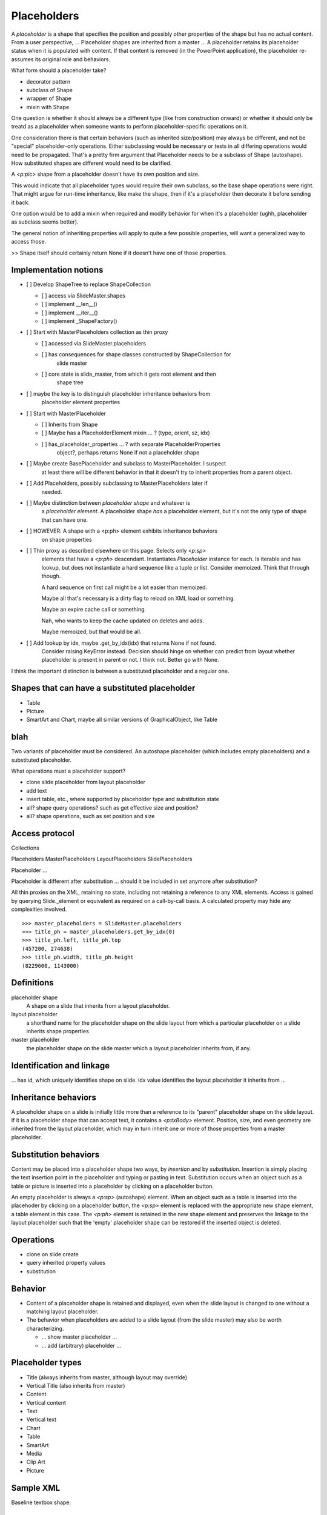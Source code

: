 
Placeholders
============

A *placeholder* is a shape that specifies the position and possibly other
properties of the shape but has no actual content. From a user perspective,
... Placeholder shapes are inherited from a master ... A placeholder retains
its placeholder status when it is populated with content. If that content is
removed (in the PowerPoint application), the placeholder re-assumes its
original role and behaviors.


What form should a placeholder take?

* decorator pattern
* subclass of Shape
* wrapper of Shape
* mixin with Shape

One question is whether it should always be a different type (like from
construction onward) or whether it should only be treatd as a placeholder
when someone wants to perform placeholder-specific operations on it.

One consideration there is that certain behaviors (such as inherited
size/position) may always be different, and not be "special" placeholder-only
operations. Either subclassing would be necessary or tests in all differing
operations would need to be propagated. That's a pretty firm argument that
Placeholder needs to be a subclass of Shape (autoshape). How substituted
shapes are different would need to be clarified.

A `<p:pic>` shape from a placeholder doesn't have its own position and size.

This would indicate that all placeholder types would require their own
subclass, so the base shape operations were right. That might argue for
run-time inheritance, like make the shape, then if it's a placeholder then
decorate it before sending it back.

One option would be to add a mixin when required and modify behavior for when
it's a placeholder (ughh, placeholder as subclass seems better).

The general notion of inheriting properties will apply to quite a few
possible properties, will want a generalized way to access those.

>> Shape itself should certainly return None if it doesn't have one of those
properties.


Implementation notions
----------------------

* [ ] Develop ShapeTree to replace ShapeCollection

  + [ ] access via SlideMaster.shapes
  + [ ] implement __len__()
  + [ ] implement __iter__()
  + [ ] implement _ShapeFactory()

* [ ] Start with MasterPlaceholders collection as thin proxy

  + [ ] accessed via SlideMaster.placeholders
  + [ ] has consequences for shape classes constructed by ShapeCollection for
        slide master
  + [ ] core state is slide_master, from which it gets root element and then
        shape tree

* [ ] maybe the key is to distinguish placeholder inheritance behaviors from
      placeholder element properties

* [ ] Start with MasterPlaceholder

  + [ ] Inherits from Shape
  + [ ] Maybe has a PlaceholderElement mixin ... ? (type, orient, sz, idx)
  + [ ] has_placeholder_properties ... ?  with separate PlaceholderProperties
        object?, perhaps returns None if not a placeholder shape

* [ ] Maybe create BasePlaceholder and subclass to MasterPlaceholder. I suspect
      at least there will be different behavior in that it doesn't try to
      inherit properties from a parent object.

* [ ] Add Placeholders, possibly subclassing to MasterPlaceholders later if
      needed.

* [ ] Maybe distinction between *placeholder shape* and whatever is
      a *placeholder element*. A placeholder shape *has* a placeholder
      element, but it's not the only type of shape that can have one.

* [ ] HOWEVER: A shape with a <p:ph> element exhibits inheritance behaviors
      on shape properties

* [ ] Thin proxy as described elsewhere on this page. Selects only `<p:sp>`
      elements that have a `<p:ph>` descendant. Instantiates `Placeholder`
      instance for each. Is iterable and has lookup, but does not instantiate
      a hard sequence like a tuple or list. Consider memoized. Think that
      through though.

      A hard sequence on first call might be a lot easier than memoized.

      Maybe all that's necessary is a dirty flag to reload on XML load or
      something.

      Maybe an expire cache call or something.

      Nah, who wants to keep the cache updated on deletes and adds.

      Maybe memoized, but that would be all.

* [ ] Add lookup by idx, maybe .get_by_idx(idx) that returns None if not found.
      Consider raising KeyError instead. Decision should hinge on whether can
      predict from layout whether placeholder is present in parent or not.
      I think not. Better go with None.

I think the important distinction is between a substituted placeholder and
a regular one.


Shapes that can have a substituted placeholder
----------------------------------------------

* Table
* Picture
* SmartArt and Chart, maybe all similar versions of GraphicalObject, like Table


blah
----

Two variants of placeholder must be considered. An autoshape placeholder
(which includes empty placeholders) and a substituted placeholder.


What operations must a placeholder support?

* clone slide placeholder from layout placeholder
* add text
* insert table, etc., where supported by placeholder type and substitution
  state
* all? shape query operations? such as get effective size and position?
* all? shape operations, such as set position and size


Access protocol
---------------

Collections

Placeholders
MasterPlaceholders
LayoutPlaceholders
SlidePlaceholders

Placeholder ...

Placeholder is different after substitution ... should it be included in set
anymore after substitution?

All thin proxies on the XML, retaining no state, including not retaining
a reference to any XML elements. Access is gained by querying Slide._element
or equivalent as required on a call-by-call basis. A calculated property may
hide any complexities involved.

::

    >>> master_placeholders = SlideMaster.placeholders
    >>> title_ph = master_placeholders.get_by_idx(0)
    >>> title_ph.left, title_ph.top
    (457200, 274638)
    >>> title_ph.width, title_ph.height
    (8229600, 1143000)


Definitions
-----------

placeholder shape
    A shape on a slide that inherits from a layout placeholder.

layout placeholder
    a shorthand name for the placeholder shape on the slide layout from which
    a particular placeholder on a slide inherits shape properties

master placeholder
    the placeholder shape on the slide master which a layout placeholder
    inherits from, if any.


Identification and linkage
--------------------------

... has id, which uniquely identifies shape on slide. idx value identifies
the layout placeholder it inherits from ...


Inheritance behaviors
---------------------

A placeholder shape on a slide is initially little more than a reference to
its "parent" placeholder shape on the slide layout. If it is a placeholder
shape that can accept text, it contains a `<p:txBody>` element. Position,
size, and even geometry are inherited from the layout placeholder, which may
in turn inherit one or more of those properties from a master placeholder.


Substitution behaviors
----------------------

Content may be placed into a placeholder shape two ways, by *insertion* and
by *substitution*. Insertion is simply placing the text insertion point in
the placeholder and typing or pasting in text. Substitution occurs when an
object such as a table or picture is inserted into a placeholder by clicking
on a placeholder button.

An empty placeholder is always a `<p:sp>` (autoshape) element. When an object
such as a table is inserted into the placehoder by clicking on a placeholder
button, the `<p:sp>` element is replaced with the appropriate new shape
element, a table element in this case. The `<p:ph>` element is retained in
the new shape element and preserves the linkage to the layout placeholder
such that the 'empty' placeholder shape can be restored if the inserted
object is deleted.


Operations
----------

* clone on slide create
* query inherited property values
* substitution


Behavior
--------

* Content of a placeholder shape is retained and displayed, even when the
  slide layout is changed to one without a matching layout placeholder.

* The behavior when placeholders are added to a slide layout (from the slide
  master) may also be worth characterizing.

  + ... show master placeholder ...
  + ... add (arbitrary) placeholder ...


Placeholder types
-----------------

* Title (always inherits from master, although layout may override)
* Vertical Title (also inherits from master)
* Content
* Vertical content
* Text
* Vertical text
* Chart
* Table
* SmartArt
* Media
* Clip Art
* Picture


Sample XML
----------

.. highlight:: xml

Baseline textbox shape::

    <p:sp>
      <p:nvSpPr>
        <p:cNvPr id="2" name="TextBox 1"/>
        <p:cNvSpPr txBox="1"/>
        <p:nvPr/>
      </p:nvSpPr>
      <p:spPr>
        <a:xfrm>
          <a:off x="3016188" y="3273093"/>
          <a:ext cx="1133644" cy="369332"/>
        </a:xfrm>
        <a:prstGeom prst="rect">
          <a:avLst/>
        </a:prstGeom>
        <a:noFill/>
      </p:spPr>
      <p:txBody>
        <a:bodyPr wrap="none" rtlCol="0">
          <a:spAutoFit/>
        </a:bodyPr>
        <a:lstStyle/>
        <a:p>
          <a:r>
            <a:rPr lang="en-US" dirty="0" smtClean="0"/>
            <a:t>Some text</a:t>
          </a:r>
          <a:endParaRPr lang="en-US" dirty="0"/>
        </a:p>
      </p:txBody>
    </p:sp>


Content placeholder::

    <p:sp>
      <p:nvSpPr>
        <p:cNvPr id="5" name="Content Placeholder 4"/>
        <p:cNvSpPr>
          <a:spLocks noGrp="1"/>
        </p:cNvSpPr>
        <p:nvPr>
          <p:ph idx="1"/>
        </p:nvPr>
      </p:nvSpPr>
      <p:spPr/>
      <p:txBody>
        <a:bodyPr/>
        <a:lstStyle/>
        <a:p>
          <a:endParaRPr lang="en-US"/>
        </a:p>
      </p:txBody>
    </p:sp>


Notable differences:

* placeholder has `<a:spLocks>` element
* placeholder has `<p:ph>` element
* placeholder has no `<p:spPr>` child elements, this may imply both that:
  
  + all shape properties are initially inherited from the layout placeholder,
    including position, size, and geometry
  + any specific shape property value may be overridden by specifying it on
    the inheriting shape


Matching slide layout placeholder::

    <p:sp>
      <p:nvSpPr>
        <p:cNvPr id="3" name="Content Placeholder 2"/>
        <p:cNvSpPr>
          <a:spLocks noGrp="1"/>
        </p:cNvSpPr>
        <p:nvPr>
          <p:ph idx="1"/>
        </p:nvPr>
      </p:nvSpPr>
      <p:spPr/>
      <p:txBody>
        <a:bodyPr/>
        <a:lstStyle/>
        <a:p>
          <a:pPr lvl="0"/>
          <a:r>
            <a:rPr lang="en-US" smtClean="0"/>
            <a:t>Click to edit Master text styles</a:t>
          </a:r>
        </a:p>
        <a:p>
          ... and others through lvl="4", five total
        </a:p>
      </p:txBody>
    </p:sp>


Matching slide master placeholder::

    <p:sp>
      <p:nvSpPr>
        <p:cNvPr id="3" name="Text Placeholder 2"/>
        <p:cNvSpPr>
          <a:spLocks noGrp="1"/>
        </p:cNvSpPr>
        <p:nvPr>
          <p:ph type="body" idx="1"/>
        </p:nvPr>
      </p:nvSpPr>
      <p:spPr>
        <a:xfrm>
          <a:off x="457200" y="1600200"/>
          <a:ext cx="8229600" cy="4525963"/>
        </a:xfrm>
        <a:prstGeom prst="rect">
          <a:avLst/>
        </a:prstGeom>
      </p:spPr>
      <p:txBody>
        <a:bodyPr vert="horz" lIns="91440" tIns="45720" rIns="91440"
                  bIns="45720" rtlCol="0">
          <a:normAutofit/>
        </a:bodyPr>
        <a:lstStyle/>
        <a:p>
          <a:pPr lvl="0"/>
          <a:r>
            <a:rPr lang="en-US" smtClean="0"/>
            <a:t>Click to edit Master text styles</a:t>
          </a:r>
        </a:p>
        <a:p>
          ... and others through lvl="4", five total
        </a:p>
      </p:txBody>
    </p:sp>
 

Note:

* master specifies size, position, and geometry
* master specifies text body properties, such as margins (inset) and autofit
